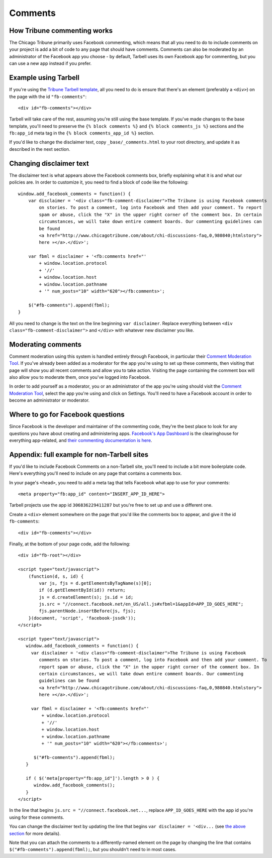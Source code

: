 Comments
========

How Tribune commenting works
----------------------------

The Chicago Tribune primarily uses Facebook commenting, which means that all you need to do to
include comments on your project is add a bit of code to any page that should have comments. 
Comments can also be moderated by an administrator of the Facebook app you choose - by default, 
Tarbell uses its own Facebook app for commenting, but you can use a new app instead if you prefer.

Example using Tarbell
---------------------

If you're using the `Tribune Tarbell template <tarbell.html#templates>`_, all you need to do is
ensure that there's an element (preferably a ``<div>``) on the page with the id
``"fb-comments"``: ::

    <div id="fb-comments"></div>

Tarbell will take care of the rest, assuming you're still using the base template. If you've made
changes to the base template, you'll need to preserve the ``{% block comments %}`` and 
``{% block comments_js %}`` sections and the ``fb:app_id`` meta tag in the
``{% block comments_app_id %}`` section.

If you'd like to change the disclaimer text, copy ``_base/_comments.html`` to your root directory,
and update it as described in the next section.

Changing disclaimer text
------------------------

The disclaimer text is what appears above the Facebook comments box, briefly explaining what it is
and what our policies are. In order to customize it, you need to find a block of code like the 
following: ::

    window.add_facebook_comments = function() {
        var disclaimer = '<div class="fb-comment-disclaimer">The Tribune is using Facebook comments 
            on stories. To post a comment, log into Facebook and then add your comment. To report 
            spam or abuse, click the "X" in the upper right corner of the comment box. In certain 
            circumstances, we will take down entire comment boards. Our commenting guidelines can 
            be found
            <a href="http://www.chicagotribune.com/about/chi-discussions-faq,0,980840;htmlstory">
            here »</a>.</div>';

        var fbml = disclaimer + '<fb:comments href="'
            + window.location.protocol
            + '//'
            + window.location.host
            + window.location.pathname
            + '" num_posts="10" width="620"></fb:comments>';

        $("#fb-comments").append(fbml);
    }

All you need to change is the text on the line beginning ``var disclaimer``. Replace everything
between ``<div class="fb-comment-disclaimer">`` and ``</div>`` with whatever new disclaimer you
like.

Moderating comments
-------------------

Comment moderation using this system is handled entirely through Facebook, in particular their
`Comment Moderation Tool <https://developers.facebook.com/tools/comments>`_. If you've already been 
added as a moderator for the app you're using to set up these comments, then visiting that page
will show you all recent comments and allow you to take action. Visiting the page containing the 
comment box will also allow you to moderate them, once you've logged into Facebook.

In order to add yourself as a moderator, you or an administrator of the app you're using should
visit the `Comment Moderation Tool <https://developers.facebook.com/tools/comments>`_, select the
app you're using and click on Settings. You'll need to have a Facebook account in order to become
an administrator or moderator.

Where to go for Facebook questions
----------------------------------

Since Facebook is the developer and maintainer of the commenting code, they're the best place to 
look for any questions you have about creating and administering apps. `Facebook's App Dashboard 
<https://developers.facebook.com/apps>`_ is the clearinghouse for everything app-related, and `their
commenting documentation is here <https://developers.facebook.com/docs/plugins/comments>`_.

Appendix: full example for non-Tarbell sites
--------------------------------------------

If you'd like to include Facebook Comments on a non-Tarbell site, you'll need to include a bit
more boilerplate code. Here's everything you'll need to include on any page that contains a
comments box.

In your page's ``<head>``, you need to add a meta tag that tells Facebook what app to use for your
comments: ::

    <meta property="fb:app_id" content="INSERT_APP_ID_HERE">

Tarbell projects use the app id ``306836229411287`` but you're free to set up and use a different
one.

Create a ``<div>`` element somewhere on the page that you'd like the comments box to appear, and
give it the id ``fb-comments``: ::
    
    <div id="fb-comments"></div>

Finally, at the bottom of your page code, add the following: ::

    <div id="fb-root"></div>    

    <script type="text/javascript">
        (function(d, s, id) {
            var js, fjs = d.getElementsByTagName(s)[0];
            if (d.getElementById(id)) return;
            js = d.createElement(s); js.id = id;
            js.src = "//connect.facebook.net/en_US/all.js#xfbml=1&appId=APP_ID_GOES_HERE";
            fjs.parentNode.insertBefore(js, fjs);
        }(document, 'script', 'facebook-jssdk'));
    </script>

    <script type="text/javascript">
       window.add_facebook_comments = function() {
         var disclaimer = '<div class="fb-comment-disclaimer">The Tribune is using Facebook 
            comments on stories. To post a comment, log into Facebook and then add your comment. To 
            report spam or abuse, click the "X" in the upper right corner of the comment box. In 
            certain circumstances, we will take down entire comment boards. Our commenting 
            guidelines can be found
            <a href="http://www.chicagotribune.com/about/chi-discussions-faq,0,980840.htmlstory">
            here »</a>.</div>';

         var fbml = disclaimer + '<fb:comments href="'
             + window.location.protocol
             + '//'
             + window.location.host
             + window.location.pathname
             + '" num_posts="10" width="620"></fb:comments>';

          $("#fb-comments").append(fbml);
       }

       if ( $('meta[property="fb:app_id"]').length > 0 ) {
          window.add_facebook_comments();
       }
    </script>

In the line that begins ``js.src = "//connect.facebook.net...``, replace ``APP_ID_GOES_HERE`` with
the app id you're using for these comments.

You can change the disclaimer text by updating the line that begins ``var disclaimer = '<div...``
(see `the above section <#changing-disclaimer-text>`_ for more details).

Note that you can attach the comments to a differently-named element on the page by changing the
line that contains ``$("#fb-comments").append(fbml);``, but you shouldn't need to in most cases.
